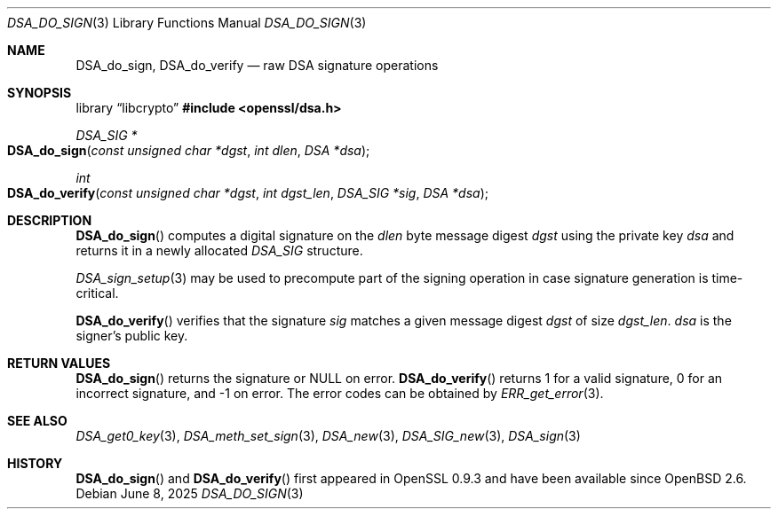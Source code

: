 .\"	$OpenBSD: DSA_do_sign.3,v 1.11 2025/06/08 22:40:29 schwarze Exp $
.\"	OpenSSL b97fdb57 Nov 11 09:33:09 2016 +0100
.\"
.\" This file was written by Ulf Moeller <ulf@openssl.org>.
.\" Copyright (c) 2000 The OpenSSL Project.  All rights reserved.
.\"
.\" Redistribution and use in source and binary forms, with or without
.\" modification, are permitted provided that the following conditions
.\" are met:
.\"
.\" 1. Redistributions of source code must retain the above copyright
.\"    notice, this list of conditions and the following disclaimer.
.\"
.\" 2. Redistributions in binary form must reproduce the above copyright
.\"    notice, this list of conditions and the following disclaimer in
.\"    the documentation and/or other materials provided with the
.\"    distribution.
.\"
.\" 3. All advertising materials mentioning features or use of this
.\"    software must display the following acknowledgment:
.\"    "This product includes software developed by the OpenSSL Project
.\"    for use in the OpenSSL Toolkit. (http://www.openssl.org/)"
.\"
.\" 4. The names "OpenSSL Toolkit" and "OpenSSL Project" must not be used to
.\"    endorse or promote products derived from this software without
.\"    prior written permission. For written permission, please contact
.\"    openssl-core@openssl.org.
.\"
.\" 5. Products derived from this software may not be called "OpenSSL"
.\"    nor may "OpenSSL" appear in their names without prior written
.\"    permission of the OpenSSL Project.
.\"
.\" 6. Redistributions of any form whatsoever must retain the following
.\"    acknowledgment:
.\"    "This product includes software developed by the OpenSSL Project
.\"    for use in the OpenSSL Toolkit (http://www.openssl.org/)"
.\"
.\" THIS SOFTWARE IS PROVIDED BY THE OpenSSL PROJECT ``AS IS'' AND ANY
.\" EXPRESSED OR IMPLIED WARRANTIES, INCLUDING, BUT NOT LIMITED TO, THE
.\" IMPLIED WARRANTIES OF MERCHANTABILITY AND FITNESS FOR A PARTICULAR
.\" PURPOSE ARE DISCLAIMED.  IN NO EVENT SHALL THE OpenSSL PROJECT OR
.\" ITS CONTRIBUTORS BE LIABLE FOR ANY DIRECT, INDIRECT, INCIDENTAL,
.\" SPECIAL, EXEMPLARY, OR CONSEQUENTIAL DAMAGES (INCLUDING, BUT
.\" NOT LIMITED TO, PROCUREMENT OF SUBSTITUTE GOODS OR SERVICES;
.\" LOSS OF USE, DATA, OR PROFITS; OR BUSINESS INTERRUPTION)
.\" HOWEVER CAUSED AND ON ANY THEORY OF LIABILITY, WHETHER IN CONTRACT,
.\" STRICT LIABILITY, OR TORT (INCLUDING NEGLIGENCE OR OTHERWISE)
.\" ARISING IN ANY WAY OUT OF THE USE OF THIS SOFTWARE, EVEN IF ADVISED
.\" OF THE POSSIBILITY OF SUCH DAMAGE.
.\"
.Dd $Mdocdate: June 8 2025 $
.Dt DSA_DO_SIGN 3
.Os
.Sh NAME
.Nm DSA_do_sign ,
.Nm DSA_do_verify
.Nd raw DSA signature operations
.Sh SYNOPSIS
.Lb libcrypto
.In openssl/dsa.h
.Ft DSA_SIG *
.Fo DSA_do_sign
.Fa "const unsigned char *dgst"
.Fa "int dlen"
.Fa "DSA *dsa"
.Fc
.Ft int
.Fo DSA_do_verify
.Fa "const unsigned char *dgst"
.Fa "int dgst_len"
.Fa "DSA_SIG *sig"
.Fa "DSA *dsa"
.Fc
.Sh DESCRIPTION
.Fn DSA_do_sign
computes a digital signature on the
.Fa dlen
byte message digest
.Fa dgst
using the private key
.Fa dsa
and returns it in a newly allocated
.Vt DSA_SIG
structure.
.Pp
.Xr DSA_sign_setup 3
may be used to precompute part of the signing operation in case
signature generation is time-critical.
.Pp
.Fn DSA_do_verify
verifies that the signature
.Fa sig
matches a given message digest
.Fa dgst
of size
.Fa dgst_len .
.Fa dsa
is the signer's public key.
.Sh RETURN VALUES
.Fn DSA_do_sign
returns the signature or
.Dv NULL
on error.
.Fn DSA_do_verify
returns 1 for a valid signature, 0 for an incorrect signature,
and -1 on error.
The error codes can be obtained by
.Xr ERR_get_error 3 .
.Sh SEE ALSO
.Xr DSA_get0_key 3 ,
.Xr DSA_meth_set_sign 3 ,
.Xr DSA_new 3 ,
.Xr DSA_SIG_new 3 ,
.Xr DSA_sign 3
.Sh HISTORY
.Fn DSA_do_sign
and
.Fn DSA_do_verify
first appeared in OpenSSL 0.9.3 and have been available since
.Ox 2.6 .
